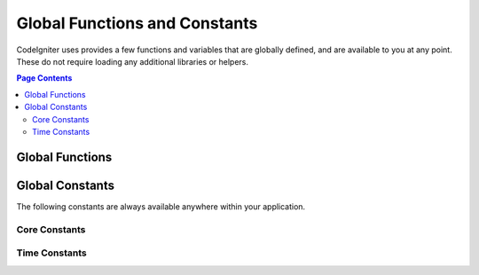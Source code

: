 ##############################
Global Functions and Constants
##############################

CodeIgniter uses provides a few functions and variables that are globally defined, and are available to you at any point.
These do not require loading any additional libraries or helpers.

.. contents:: Page Contents
	:local:

Global Functions
================

.. php:function:: csrf_token ()

	:returns: The name of the current CSRF token.
		:rtype: string

		Returns the name of the current CSRF token.

.. php:function:: csrf_hash ()

	:returns: The current value of the CSRF hash.
		:rtype: string

		Returns the current CSRF hash value.

.. php:function:: esc ( $data, $context='html' [, $encoding])

	:param   string|array   $data: The information to be escaped.
		:param   string   $context: The escaping context. Default is 'html'.
		:param   string   $encoding: The character encoding of the string.
		:returns: The escaped data.
		:rtype: string

		Escapes data for inclusion in web pages, to help prevent XSS attacks.
		This uses the Zend Escaper library to handle the actual filtering of the data.

		If $data is a string, then it simply escapes and returns it.
		If $data is an array, then it loops over it, escaping each 'value' of the key/value pairs.

		Valid context values: html, js, css, url, attr, raw, null

.. php:function:: force_https ( $duration = 31536000 [, $request = null [, $response = null]] )

	:param  int  $duration: The number of seconds browsers should convert links to this resource to HTTPS.
			:param  RequestInterface $request: An instance of the current Request object.
			:param  ResponseInterface $response: An instance of the current Response object.

			Checks to see if the page is currently being accessed via HTTPS. If it is, then
			nothing happens. If it is not, then the user is redirected back to the current URI
			but through HTTPS. Will set the HTTP Strict Transport Security header, which instructs
			modern browsers to automatically modify any HTTP requests to HTTPS requests for the $duration.

.. php:function:: helper( $filename )

	:param   string   $filename: The name of the helper file to load.

			Loads a helper file.

			For full details, see the :doc:`helpers` page.

.. php:function:: is_cli ()

	:returns: TRUE if the script is being executed from the command line or FALSE otherwise.
		:rtype: bool

.. php:function:: log_message ($level, $message [, array $context])

	:param   string   $level: The level of severity
	:param   string   $message: The message that is to be logged.
	:param   array    $context: An associative array of tags and their values that should be replaced in $message
	:returns: TRUE if was logged succesfully or FALSE if there was a problem logging it
	:rtype: bool

	Logs a message using the Log Handlers defined in **application/Config/Logger.php**.

	Level can be one of the following values: **emergency**, **alert**, **critical**, **error**, **warning**,
	**notice**, **info**, or **debug**.

	Context can be used to substitute values in the message string. For full details, see the
	:doc:`Logging Information <logging>` page.

.. php:function:: redirect( $uri[, ...$params ] )

	:param  string  $uri: The URI to redirect the user to.
		:param  mixed   $params: one or more additional parameters that can be used with the :meth:`RouteCollection::reverseRoute` method.

	Convenience method that works with the current global ``$request`` and
	``$router`` instances to redirect using named/reverse-routed routes
	to determine the URL to go to. If nothing is found, will treat
	as a traditional redirect and pass the string in, letting
	``$response->redirect()`` determine the correct method and code.

	If more control is needed, you must use ``$response->redirect()`` explicitly.

.. php:function:: remove_invisible_characters($str[, $url_encoded = TRUE])

	:param	string	$str: Input string
			:param	bool	$url_encoded: Whether to remove URL-encoded characters as well
			:returns:	Sanitized string
			:rtype:	string

			This function prevents inserting NULL characters between ASCII
			characters, like Java\\0script.

			Example::

		remove_invisible_characters('Java\\0script');
		// Returns: 'Javascript'

.. php:function:: route_to ( $method [, ...$params] )

	:param   string   $method: The named route alias, or name of the controller/method to match.
	:param   mixed   $params: One or more parameters to be passed to be matched in the route.

	Generates a relative URI for you based on either a named route alias, or a controller::method
	combination. Will take parameters into effect, if provided.

	For full details, see the :doc:`routing` page.

.. php:function:: service ( $name [, ...$params] )

	:param   string   $name: The name of the service to load
	:param   mixed    $params: One or more parameters to pass to the service method.
	:returns: An instance of the service class specified.
	:rtype: mixed

	Provides easy access to any of the :doc:`Services <../concepts/services>` defined in the system.

	Example::

		$logger = service('logger');
		$renderer = service('renderer', APPPATH.'views/');

.. php:function:: session( [$key] )

	:param string $key: The name of the session item to check for.
	:returns: An instance of the Session object if no $key,
			  the value found in the session for $key, or null.
	:rtype: mixed

	Provides a convenient way to access the session class and to retrieve a
	stored value. For more information, see the :doc:`Sessions </libraries/session>` page.

.. php:function:: shared_service ( $name [, ...$params] )

	:param   string   $name: The name of the service to load
	:param   mixed    $params: One or more parameters to pass to the service method.
	:returns: An instance of the service class specified.
	:rtype: mixed

	Identical to the **service()** function described above, except that all calls to this
	function will share the same instance of the service, where **service** returns a new
	instance every time.

.. php:function:: view ($name [, $data [, $options ]])

	:param   string   $name: The name of the file to load
			:param   array    $data: An array of key/value pairs to make available within the view.
			:param   array    $options: An array of options that will be passed to the rendering class.
			:returns: The output from the view.
			:rtype: string

			Grabs the current RenderableInterface-compatible class
			and tells it to render the specified view. Simply provides
			a convenience method that can be used in Controllers,
			libraries, and routed closures.

			Currently, only one option is available for use within the `$options` array, `saveData` which specifies
	that data will persistent between multiple calls to `view()` within the same request. By default, the
	data for that view is forgotten after displaying that single view file.

	The $option array is provided primarily to facilitate third-party integrations with
	libraries like Twig.

	Example::

		$data = ['user' => $user];

		echo view('user_profile', $data);

	For more details, see the :doc:`Views <views>` page.


Global Constants
================

The following constants are always available anywhere within your application.

Core Constants
--------------

.. php:const:: APPPATH

	The path to the **application** directory.

.. php:const:: BASEPATH

	The path to the **system** directory.

.. php:const:: FCPATH

	The path to the directory that holds the front controller.

.. php:const:: SELF

	The path to the front controller, **index.php**.

.. php:const:: WRITEPATH

	The path to the **writable** directory.


Time Constants
--------------

.. php:const:: SECOND

	Equals 1.

.. php:const:: MINUTE

	Equals 60.

.. php:const:: HOUR

	Equals 3600.

.. php:const:: DAY

	Equals 86400.

.. php:const:: WEEK

	Equals 604800.

.. php:const:: MONTH

	Equals 2592000.

.. php:const:: YEAR

	Equals 31536000.
